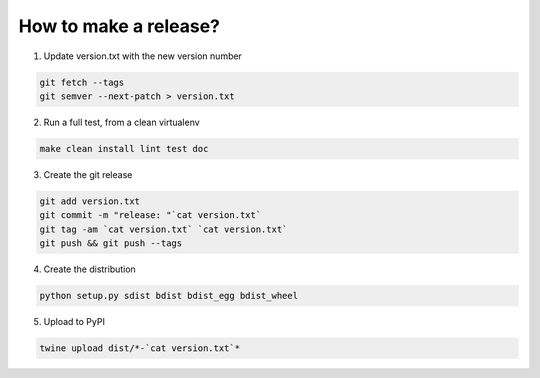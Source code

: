 How to make a release?
======================

1. Update version.txt with the new version number

.. code-block:: shell

   git fetch --tags
   git semver --next-patch > version.txt

2. Run a full test, from a clean virtualenv

.. code-block:: shell

   make clean install lint test doc

3. Create the git release

.. code-block:: shell

   git add version.txt
   git commit -m "release: "`cat version.txt`
   git tag -am `cat version.txt` `cat version.txt`
   git push && git push --tags

4. Create the distribution

.. code-block:: shell

   python setup.py sdist bdist bdist_egg bdist_wheel

5. Upload to PyPI

.. code-block:: shell

   twine upload dist/*-`cat version.txt`*

